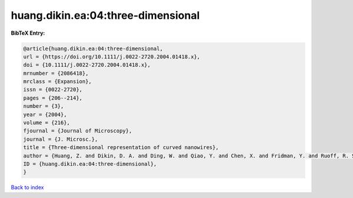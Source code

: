huang.dikin.ea:04:three-dimensional
===================================

.. :cite:t:`huang.dikin.ea:04:three-dimensional`

.. bibliography:: ../../All.bib

**BibTeX Entry:**

.. code-block:: bibtex

   @article{huang.dikin.ea:04:three-dimensional,
   url = {https://doi.org/10.1111/j.0022-2720.2004.01418.x},
   doi = {10.1111/j.0022-2720.2004.01418.x},
   mrnumber = {2086418},
   mrclass = {Expansion},
   issn = {0022-2720},
   pages = {206--214},
   number = {3},
   year = {2004},
   volume = {216},
   fjournal = {Journal of Microscopy},
   journal = {J. Microsc.},
   title = {Three-dimensional representation of curved nanowires},
   author = {Huang, Z. and Dikin, D. A. and Ding, W. and Qiao, Y. and Chen, X. and Fridman, Y. and Ruoff, R. S.},
   ID = {huang.dikin.ea:04:three-dimensional},
   }

`Back to index <../index>`_
